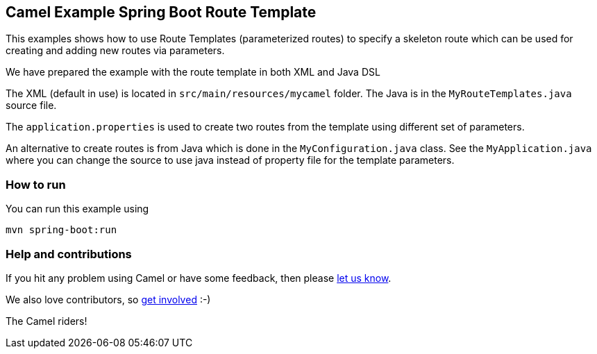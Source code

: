 == Camel Example Spring Boot Route Template

This examples shows how to use Route Templates (parameterized routes) to specify a skeleton route
which can be used for creating and adding new routes via parameters.

We have prepared the example with the route template in both XML and Java DSL

The XML (default in use) is located in `src/main/resources/mycamel` folder.
The Java is in the `MyRouteTemplates.java` source file.

The `application.properties` is used to create two routes from the template using different set of parameters.

An alternative to create routes is from Java which is done in the `MyConfiguration.java` class.
See the `MyApplication.java` where you can change the source to use java instead of property file for the template parameters.

=== How to run

You can run this example using

    mvn spring-boot:run

=== Help and contributions

If you hit any problem using Camel or have some feedback, then please
https://camel.apache.org/support.html[let us know].

We also love contributors, so
https://camel.apache.org/contributing.html[get involved] :-)

The Camel riders!



